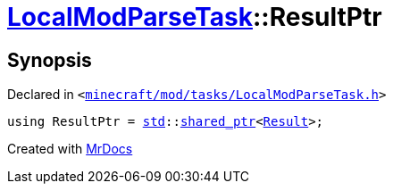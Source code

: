 [#LocalModParseTask-ResultPtr]
= xref:LocalModParseTask.adoc[LocalModParseTask]::ResultPtr
:relfileprefix: ../
:mrdocs:


== Synopsis

Declared in `&lt;https://github.com/PrismLauncher/PrismLauncher/blob/develop/launcher/minecraft/mod/tasks/LocalModParseTask.h#L39[minecraft&sol;mod&sol;tasks&sol;LocalModParseTask&period;h]&gt;`

[source,cpp,subs="verbatim,replacements,macros,-callouts"]
----
using ResultPtr = xref:std.adoc[std]::xref:std/shared_ptr.adoc[shared&lowbar;ptr]&lt;xref:LocalModParseTask/Result.adoc[Result]&gt;;
----



[.small]#Created with https://www.mrdocs.com[MrDocs]#
